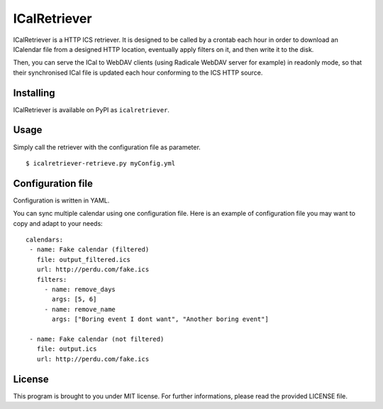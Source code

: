 ICalRetriever
=============

|build status|

ICalRetriever is a HTTP ICS retriever. It is designed to be called by a
crontab each hour in order to download an ICalendar file from a designed
HTTP location, eventually apply filters on it, and then write it to the
disk.

Then, you can serve the ICal to WebDAV clients (using Radicale WebDAV
server for example) in readonly mode, so that their synchronised ICal
file is updated each hour conforming to the ICS HTTP source.

Installing
----------

ICalRetriever is available on PyPI as ``icalretriever``.

Usage
-----

Simply call the retriever with the configuration file as parameter.

::

    $ icalretriever-retrieve.py myConfig.yml

Configuration file
------------------

Configuration is written in YAML.

You can sync multiple calendar using one configuration file. Here is an
example of configuration file you may want to copy and adapt to your
needs:

::

    calendars:
     - name: Fake calendar (filtered)
       file: output_filtered.ics
       url: http://perdu.com/fake.ics
       filters:
         - name: remove_days
           args: [5, 6]
         - name: remove_name
           args: ["Boring event I dont want", "Another boring event"]

     - name: Fake calendar (not filtered)
       file: output.ics
       url: http://perdu.com/fake.ics

License
-------

This program is brought to you under MIT license. For further
informations, please read the provided LICENSE file.

.. |build status| image:: https://git.microjoe.org/ci/projects/1/status.png?ref=master
   :target: https://git.microjoe.org/ci/projects/1?ref=master
